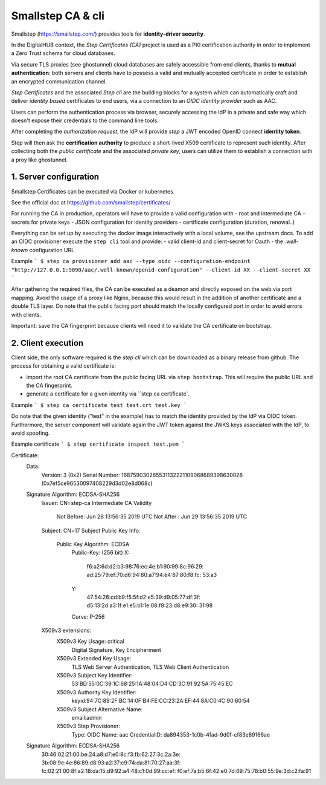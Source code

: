 Smallstep CA & cli
======================

Smallstep (https://smallstep.com/) provides tools for **identity-driver security**.

In the DigitalHUB context, the *Step Certificates (CA)* project is used as a PKI certification authority
in order to implement a Zero Trust schema for cloud databases.

Via secure TLS proxies (see ghostunnel) cloud databases are safely accessible from end clients, thanks 
to **mutual authentication**: both servers and clients have to possess a valid and mutually accepted certificate 
in order to establish an encrypted communication channel.

*Step Certificates* and the associated *Step cli* are the building blocks for a system which can
automatically craft and deliver *identity based* certificates to end users, via a connection to an
*OIDC identity provider* such as AAC.

Users can perform the authentication process via browser, securely accessing the IdP in a private and safe way
which doesn't expose their credentials to the command line tools.

After completing the *authorization request*, the IdP will provide *step* a JWT encoded OpenID connect **identity token**.

Step will then ask the **certification authority** to produce a short-lived X509 certificate to represent such identity.
After collecting both the *public certificate* and the associated *private key*, users can utilize them to 
establish a connection with a proy like ghostunnel.

1. Server configuration
------------------------

Smallstep Certificates can be executed via Docker or kubernetes. 

See the official doc at https://github.com/smallstep/certificates/

For running the CA in production, operators will have to provide a valid configuration with 
- root and intermediate CA
- secrets for private keys
- JSON configuration for identity providers
- certificate configuration (duration, renowal..)

Everything can be set up by executing the docker image interactively with a local volume, see the upstream docs.
To add an OIDC provisioner execute the ``step cli`` tool and provide:
- valid client-id and client-secret for Oauth
- the `.well-known` configuration URL

Example
```
$ step ca provisioner add aac --type oidc --configuration-endpoint "http://127.0.0.1:9090/aac/.well-known/openid-configuration" --client-id XX --client-secret XX
```


After gathering the required files, the CA can be executed as a deamon and directly exposed on the web via 
port mapping. 
Avoid the usage of a proxy like Nginx, because this would result in the addition of another certificate and a double TLS layer.
Do note that the public facing port should match the locally configured port in order to avoid errors with clients.

Important: save the CA fingerprint because clients will need it to validate the CA certificate on bootstrap.

2. Client execution
------------------------

Client side, the only software required is the `step cli` which can be downloaded as a binary release from github.
The process for obtaining a valid certificate is:

- import the root CA certificate from the public facing URL via ``step bootstrap``.
  This will require the public URL and the CA fingerprint.

- generate a certificate for a given identity via ``step ca certificate`.

Example
```
$ step ca certificate test test.crt test.key
```

Do note that the given identity ("test" in the example) has to match the identity provided by the IdP via OIDC token.
Furthermore, the server component will validate again the JWT token against the JWKS keys associated with the IdP, 
to avoid spoofing.

Example certificate
```
$ step certificate inspect test.pem 
```


Certificate:
    Data:
        Version: 3 (0x2)
        Serial Number: 168759030285531132221109068689398630028 (0x7ef5ce96530097408229d3d02e8d068c)
    Signature Algorithm: ECDSA-SHA256
        Issuer: CN=step-ca Intermediate CA
        Validity
            Not Before: Jun 28 13:56:35 2019 UTC
            Not After : Jun 29 13:56:35 2019 UTC
        Subject: CN=17
        Subject Public Key Info:
            Public Key Algorithm: ECDSA
                Public-Key: (256 bit)
                X:
                    f6:a2:6d:d2:b3:98:76:ec:4e:b1:90:99:8c:96:29:
                    ad:25:79:ef:70:d6:94:80:a7:94:e4:87:80:f8:fc:
                    53:a3
                Y:
                    47:54:26:cd:b9:f5:5f:d2:e5:39:d9:05:77:df:3f:
                    d5:13:2d:a3:1f:e1:e5:b1:1e:08:f8:23:d8:e9:30:
                    31:98
                Curve: P-256
        X509v3 extensions:
            X509v3 Key Usage: critical
                Digital Signature, Key Encipherment
            X509v3 Extended Key Usage:
                TLS Web Server Authentication, TLS Web Client Authentication
            X509v3 Subject Key Identifier:
                53:BD:55:0C:39:1C:68:25:1A:48:04:D4:CD:3C:91:92:5A:75:45:EC
            X509v3 Authority Key Identifier:
                keyid:94:7C:89:2F:BC:14:0F:B4:FE:CC:23:2A:EF:44:8A:C0:4C:90:60:54
            X509v3 Subject Alternative Name:
                email:admin
            X509v3 Step Provisioner:
                Type: OIDC
                Name: aac
                CredentialID: da894353-1c0b-4fad-9d0f-cf83e89166ae

    Signature Algorithm: ECDSA-SHA256
         30:46:02:21:00:be:24:a8:d7:e0:8c:f3:fb:62:27:3c:2a:3e:
         3b:08:9e:4e:86:89:d8:93:a2:37:c9:74:da:81:70:27:aa:3f:
         fc:02:21:00:8f:a2:18:da:15:d9:92:a4:48:c1:0d:99:cc:ef:
         f0:ef:7a:b5:6f:42:e0:7d:69:75:78:b0:55:9e:3d:c2:fa:91





